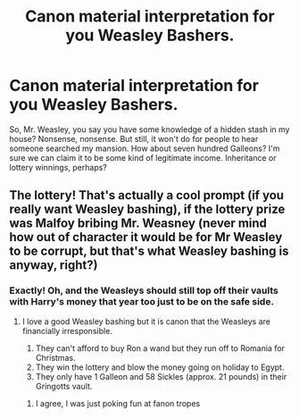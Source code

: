 #+TITLE: Canon material interpretation for you Weasley Bashers.

* Canon material interpretation for you Weasley Bashers.
:PROPERTIES:
:Author: Omeganian
:Score: 0
:DateUnix: 1598090104.0
:DateShort: 2020-Aug-22
:FlairText: Prompt
:END:
So, Mr. Weasley, you say you have some knowledge of a hidden stash in my house? Nonsense, nonsense. But still, it won't do for people to hear someone searched my mansion. How about seven hundred Galleons? I'm sure we can claim it to be some kind of legitimate income. Inheritance or lottery winnings, perhaps?


** The lottery! That's actually a cool prompt (if you really want Weasley bashing), if the lottery prize was Malfoy bribing Mr. Weasney (never mind how out of character it would be for Mr Weasley to be corrupt, but that's what Weasley bashing is anyway, right?)
:PROPERTIES:
:Score: 1
:DateUnix: 1598092524.0
:DateShort: 2020-Aug-22
:END:

*** Exactly! Oh, and the Weasleys should still top off their vaults with Harry's money that year too just to be on the safe side.
:PROPERTIES:
:Author: YOB1997
:Score: 1
:DateUnix: 1598095199.0
:DateShort: 2020-Aug-22
:END:

**** I love a good Weasley bashing but it is canon that the Weasleys are financially irresponsible.

1. They can't afford to buy Ron a wand but they run off to Romania for Christmas.
2. They win the lottery and blow the money going on holiday to Egypt.
3. They only have 1 Galleon and 58 Sickles (approx. 21 pounds) in their Gringotts vault.
:PROPERTIES:
:Author: varrsar
:Score: 4
:DateUnix: 1598106864.0
:DateShort: 2020-Aug-22
:END:

***** I agree, I was just poking fun at fanon tropes
:PROPERTIES:
:Author: YOB1997
:Score: 1
:DateUnix: 1598117651.0
:DateShort: 2020-Aug-22
:END:
